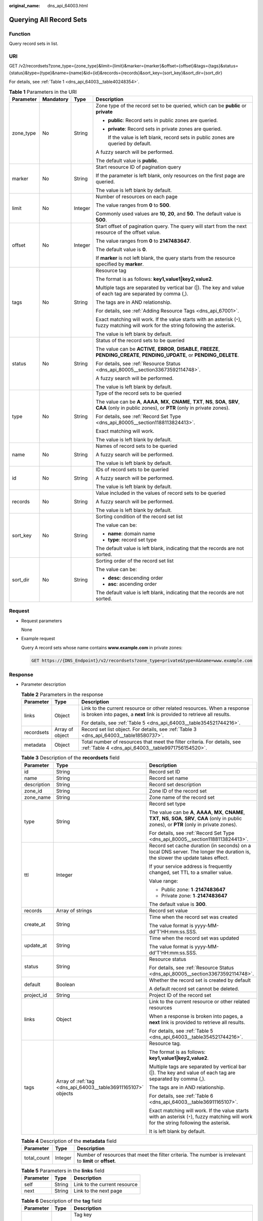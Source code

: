 :original_name: dns_api_64003.html

.. _dns_api_64003:

Querying All Record Sets
========================

Function
--------

Query record sets in list.

URI
---

GET /v2/recordsets?zone_type={zone_type}&limit={limit}&marker={marker}&offset={offset}&tags={tags}&status={status}&type={type}&name={name}&id={id}&records={records}&sort_key={sort_key}&sort_dir={sort_dir}

For details, see :ref:`Table 1 <dns_api_64003__table40248354>`.

.. _dns_api_64003__table40248354:

.. table:: **Table 1** Parameters in the URI

   +-----------------+-----------------+-----------------+-------------------------------------------------------------------------------------------------------------------------------------------------------------+
   | Parameter       | Mandatory       | Type            | Description                                                                                                                                                 |
   +=================+=================+=================+=============================================================================================================================================================+
   | zone_type       | No              | String          | Zone type of the record set to be queried, which can be **public** or **private**                                                                           |
   |                 |                 |                 |                                                                                                                                                             |
   |                 |                 |                 | -  **public**: Record sets in public zones are queried.                                                                                                     |
   |                 |                 |                 |                                                                                                                                                             |
   |                 |                 |                 | -  **private**: Record sets in private zones are queried.                                                                                                   |
   |                 |                 |                 |                                                                                                                                                             |
   |                 |                 |                 |    If the value is left blank, record sets in public zones are queried by default.                                                                          |
   |                 |                 |                 |                                                                                                                                                             |
   |                 |                 |                 | A fuzzy search will be performed.                                                                                                                           |
   |                 |                 |                 |                                                                                                                                                             |
   |                 |                 |                 | The default value is **public**.                                                                                                                            |
   +-----------------+-----------------+-----------------+-------------------------------------------------------------------------------------------------------------------------------------------------------------+
   | marker          | No              | String          | Start resource ID of pagination query                                                                                                                       |
   |                 |                 |                 |                                                                                                                                                             |
   |                 |                 |                 | If the parameter is left blank, only resources on the first page are queried.                                                                               |
   |                 |                 |                 |                                                                                                                                                             |
   |                 |                 |                 | The value is left blank by default.                                                                                                                         |
   +-----------------+-----------------+-----------------+-------------------------------------------------------------------------------------------------------------------------------------------------------------+
   | limit           | No              | Integer         | Number of resources on each page                                                                                                                            |
   |                 |                 |                 |                                                                                                                                                             |
   |                 |                 |                 | The value ranges from **0** to **500**.                                                                                                                     |
   |                 |                 |                 |                                                                                                                                                             |
   |                 |                 |                 | Commonly used values are **10**, **20**, and **50**. The default value is **500**.                                                                          |
   +-----------------+-----------------+-----------------+-------------------------------------------------------------------------------------------------------------------------------------------------------------+
   | offset          | No              | Integer         | Start offset of pagination query. The query will start from the next resource of the offset value.                                                          |
   |                 |                 |                 |                                                                                                                                                             |
   |                 |                 |                 | The value ranges from **0** to **2147483647**.                                                                                                              |
   |                 |                 |                 |                                                                                                                                                             |
   |                 |                 |                 | The default value is **0**.                                                                                                                                 |
   |                 |                 |                 |                                                                                                                                                             |
   |                 |                 |                 | If **marker** is not left blank, the query starts from the resource specified by **marker**.                                                                |
   +-----------------+-----------------+-----------------+-------------------------------------------------------------------------------------------------------------------------------------------------------------+
   | tags            | No              | String          | Resource tag                                                                                                                                                |
   |                 |                 |                 |                                                                                                                                                             |
   |                 |                 |                 | The format is as follows: **key1,value1|key2,value2**.                                                                                                      |
   |                 |                 |                 |                                                                                                                                                             |
   |                 |                 |                 | Multiple tags are separated by vertical bar (|). The key and value of each tag are separated by comma (,).                                                  |
   |                 |                 |                 |                                                                                                                                                             |
   |                 |                 |                 | The tags are in AND relationship.                                                                                                                           |
   |                 |                 |                 |                                                                                                                                                             |
   |                 |                 |                 | For details, see :ref:`Adding Resource Tags <dns_api_67001>`.                                                                                               |
   |                 |                 |                 |                                                                                                                                                             |
   |                 |                 |                 | Exact matching will work. If the value starts with an asterisk (``*``), fuzzy matching will work for the string following the asterisk.                     |
   |                 |                 |                 |                                                                                                                                                             |
   |                 |                 |                 | The value is left blank by default.                                                                                                                         |
   +-----------------+-----------------+-----------------+-------------------------------------------------------------------------------------------------------------------------------------------------------------+
   | status          | No              | String          | Status of the record sets to be queried                                                                                                                     |
   |                 |                 |                 |                                                                                                                                                             |
   |                 |                 |                 | The value can be **ACTIVE**, **ERROR**, **DISABLE**, **FREEZE**, **PENDING_CREATE**, **PENDING_UPDATE**, or **PENDING_DELETE**.                             |
   |                 |                 |                 |                                                                                                                                                             |
   |                 |                 |                 | For details, see :ref:`Resource Status <dns_api_80005__section33673592114748>`.                                                                             |
   |                 |                 |                 |                                                                                                                                                             |
   |                 |                 |                 | A fuzzy search will be performed.                                                                                                                           |
   |                 |                 |                 |                                                                                                                                                             |
   |                 |                 |                 | The value is left blank by default.                                                                                                                         |
   +-----------------+-----------------+-----------------+-------------------------------------------------------------------------------------------------------------------------------------------------------------+
   | type            | No              | String          | Type of the record sets to be queried                                                                                                                       |
   |                 |                 |                 |                                                                                                                                                             |
   |                 |                 |                 | The value can be **A**, **AAAA**, **MX**, **CNAME**, **TXT**, **NS**, **SOA**, **SRV**, **CAA** (only in public zones), or **PTR** (only in private zones). |
   |                 |                 |                 |                                                                                                                                                             |
   |                 |                 |                 | For details, see :ref:`Record Set Type <dns_api_80005__section1188113824413>`.                                                                              |
   |                 |                 |                 |                                                                                                                                                             |
   |                 |                 |                 | Exact matching will work.                                                                                                                                   |
   |                 |                 |                 |                                                                                                                                                             |
   |                 |                 |                 | The value is left blank by default.                                                                                                                         |
   +-----------------+-----------------+-----------------+-------------------------------------------------------------------------------------------------------------------------------------------------------------+
   | name            | No              | String          | Names of record sets to be queried                                                                                                                          |
   |                 |                 |                 |                                                                                                                                                             |
   |                 |                 |                 | A fuzzy search will be performed.                                                                                                                           |
   |                 |                 |                 |                                                                                                                                                             |
   |                 |                 |                 | The value is left blank by default.                                                                                                                         |
   +-----------------+-----------------+-----------------+-------------------------------------------------------------------------------------------------------------------------------------------------------------+
   | id              | No              | String          | IDs of record sets to be queried                                                                                                                            |
   |                 |                 |                 |                                                                                                                                                             |
   |                 |                 |                 | A fuzzy search will be performed.                                                                                                                           |
   |                 |                 |                 |                                                                                                                                                             |
   |                 |                 |                 | The value is left blank by default.                                                                                                                         |
   +-----------------+-----------------+-----------------+-------------------------------------------------------------------------------------------------------------------------------------------------------------+
   | records         | No              | String          | Value included in the values of record sets to be queried                                                                                                   |
   |                 |                 |                 |                                                                                                                                                             |
   |                 |                 |                 | A fuzzy search will be performed.                                                                                                                           |
   |                 |                 |                 |                                                                                                                                                             |
   |                 |                 |                 | The value is left blank by default.                                                                                                                         |
   +-----------------+-----------------+-----------------+-------------------------------------------------------------------------------------------------------------------------------------------------------------+
   | sort_key        | No              | String          | Sorting condition of the record set list                                                                                                                    |
   |                 |                 |                 |                                                                                                                                                             |
   |                 |                 |                 | The value can be:                                                                                                                                           |
   |                 |                 |                 |                                                                                                                                                             |
   |                 |                 |                 | -  **name**: domain name                                                                                                                                    |
   |                 |                 |                 | -  **type**: record set type                                                                                                                                |
   |                 |                 |                 |                                                                                                                                                             |
   |                 |                 |                 | The default value is left blank, indicating that the records are not sorted.                                                                                |
   +-----------------+-----------------+-----------------+-------------------------------------------------------------------------------------------------------------------------------------------------------------+
   | sort_dir        | No              | String          | Sorting order of the record set list                                                                                                                        |
   |                 |                 |                 |                                                                                                                                                             |
   |                 |                 |                 | The value can be:                                                                                                                                           |
   |                 |                 |                 |                                                                                                                                                             |
   |                 |                 |                 | -  **desc**: descending order                                                                                                                               |
   |                 |                 |                 | -  **asc**: ascending order                                                                                                                                 |
   |                 |                 |                 |                                                                                                                                                             |
   |                 |                 |                 | The default value is left blank, indicating that the records are not sorted.                                                                                |
   +-----------------+-----------------+-----------------+-------------------------------------------------------------------------------------------------------------------------------------------------------------+

Request
-------

-  Request parameters

   None

-  Example request

   Query A record sets whose name contains **www.example.com** in private zones:

   .. code-block:: text

      GET https://{DNS_Endpoint}/v2/recordsets?zone_type=private&type=A&name=www.example.com

Response
--------

-  Parameter description

   .. table:: **Table 2** Parameters in the response

      +-----------------------+-----------------------+-----------------------------------------------------------------------------------------------------------------------------------------------------+
      | Parameter             | Type                  | Description                                                                                                                                         |
      +=======================+=======================+=====================================================================================================================================================+
      | links                 | Object                | Link to the current resource or other related resources. When a response is broken into pages, a **next** link is provided to retrieve all results. |
      |                       |                       |                                                                                                                                                     |
      |                       |                       | For details, see :ref:`Table 5 <dns_api_64003__table354521744216>`.                                                                                 |
      +-----------------------+-----------------------+-----------------------------------------------------------------------------------------------------------------------------------------------------+
      | recordsets            | Array of object       | Record set list object. For details, see :ref:`Table 3 <dns_api_64003__table18580737>`.                                                             |
      +-----------------------+-----------------------+-----------------------------------------------------------------------------------------------------------------------------------------------------+
      | metadata              | Object                | Total number of resources that meet the filter criteria. For details, see :ref:`Table 4 <dns_api_64003__table9971756154520>`.                       |
      +-----------------------+-----------------------+-----------------------------------------------------------------------------------------------------------------------------------------------------+

   .. _dns_api_64003__table18580737:

   .. table:: **Table 3** Description of the **recordsets** field

      +-----------------------+---------------------------------------------------------------+-------------------------------------------------------------------------------------------------------------------------------------------------------------+
      | Parameter             | Type                                                          | Description                                                                                                                                                 |
      +=======================+===============================================================+=============================================================================================================================================================+
      | id                    | String                                                        | Record set ID                                                                                                                                               |
      +-----------------------+---------------------------------------------------------------+-------------------------------------------------------------------------------------------------------------------------------------------------------------+
      | name                  | String                                                        | Record set name                                                                                                                                             |
      +-----------------------+---------------------------------------------------------------+-------------------------------------------------------------------------------------------------------------------------------------------------------------+
      | description           | String                                                        | Record set description                                                                                                                                      |
      +-----------------------+---------------------------------------------------------------+-------------------------------------------------------------------------------------------------------------------------------------------------------------+
      | zone_id               | String                                                        | Zone ID of the record set                                                                                                                                   |
      +-----------------------+---------------------------------------------------------------+-------------------------------------------------------------------------------------------------------------------------------------------------------------+
      | zone_name             | String                                                        | Zone name of the record set                                                                                                                                 |
      +-----------------------+---------------------------------------------------------------+-------------------------------------------------------------------------------------------------------------------------------------------------------------+
      | type                  | String                                                        | Record set type                                                                                                                                             |
      |                       |                                                               |                                                                                                                                                             |
      |                       |                                                               | The value can be **A**, **AAAA**, **MX**, **CNAME**, **TXT**, **NS**, **SOA**, **SRV**, **CAA** (only in public zones), or **PTR** (only in private zones). |
      |                       |                                                               |                                                                                                                                                             |
      |                       |                                                               | For details, see :ref:`Record Set Type <dns_api_80005__section1188113824413>`.                                                                              |
      +-----------------------+---------------------------------------------------------------+-------------------------------------------------------------------------------------------------------------------------------------------------------------+
      | ttl                   | Integer                                                       | Record set cache duration (in seconds) on a local DNS server. The longer the duration is, the slower the update takes effect.                               |
      |                       |                                                               |                                                                                                                                                             |
      |                       |                                                               | If your service address is frequently changed, set TTL to a smaller value.                                                                                  |
      |                       |                                                               |                                                                                                                                                             |
      |                       |                                                               | Value range:                                                                                                                                                |
      |                       |                                                               |                                                                                                                                                             |
      |                       |                                                               | -  Public zone: **1**\ ``-``\ **2147483647**                                                                                                                |
      |                       |                                                               | -  Private zone: **1**\ ``-``\ **2147483647**                                                                                                               |
      |                       |                                                               |                                                                                                                                                             |
      |                       |                                                               | The default value is **300**.                                                                                                                               |
      +-----------------------+---------------------------------------------------------------+-------------------------------------------------------------------------------------------------------------------------------------------------------------+
      | records               | Array of strings                                              | Record set value                                                                                                                                            |
      +-----------------------+---------------------------------------------------------------+-------------------------------------------------------------------------------------------------------------------------------------------------------------+
      | create_at             | String                                                        | Time when the record set was created                                                                                                                        |
      |                       |                                                               |                                                                                                                                                             |
      |                       |                                                               | The value format is yyyy-MM-dd'T'HH:mm:ss.SSS.                                                                                                              |
      +-----------------------+---------------------------------------------------------------+-------------------------------------------------------------------------------------------------------------------------------------------------------------+
      | update_at             | String                                                        | Time when the record set was updated                                                                                                                        |
      |                       |                                                               |                                                                                                                                                             |
      |                       |                                                               | The value format is yyyy-MM-dd'T'HH:mm:ss.SSS.                                                                                                              |
      +-----------------------+---------------------------------------------------------------+-------------------------------------------------------------------------------------------------------------------------------------------------------------+
      | status                | String                                                        | Resource status                                                                                                                                             |
      |                       |                                                               |                                                                                                                                                             |
      |                       |                                                               | For details, see :ref:`Resource Status <dns_api_80005__section33673592114748>`.                                                                             |
      +-----------------------+---------------------------------------------------------------+-------------------------------------------------------------------------------------------------------------------------------------------------------------+
      | default               | Boolean                                                       | Whether the record set is created by default                                                                                                                |
      |                       |                                                               |                                                                                                                                                             |
      |                       |                                                               | A default record set cannot be deleted.                                                                                                                     |
      +-----------------------+---------------------------------------------------------------+-------------------------------------------------------------------------------------------------------------------------------------------------------------+
      | project_id            | String                                                        | Project ID of the record set                                                                                                                                |
      +-----------------------+---------------------------------------------------------------+-------------------------------------------------------------------------------------------------------------------------------------------------------------+
      | links                 | Object                                                        | Link to the current resource or other related resources                                                                                                     |
      |                       |                                                               |                                                                                                                                                             |
      |                       |                                                               | When a response is broken into pages, a **next** link is provided to retrieve all results.                                                                  |
      |                       |                                                               |                                                                                                                                                             |
      |                       |                                                               | For details, see :ref:`Table 5 <dns_api_64003__table354521744216>`.                                                                                         |
      +-----------------------+---------------------------------------------------------------+-------------------------------------------------------------------------------------------------------------------------------------------------------------+
      | tags                  | Array of :ref:`tag <dns_api_64003__table36911165107>` objects | Resource tag.                                                                                                                                               |
      |                       |                                                               |                                                                                                                                                             |
      |                       |                                                               | The format is as follows: **key1,value1|key2,value2**.                                                                                                      |
      |                       |                                                               |                                                                                                                                                             |
      |                       |                                                               | Multiple tags are separated by vertical bar (|). The key and value of each tag are separated by comma (,).                                                  |
      |                       |                                                               |                                                                                                                                                             |
      |                       |                                                               | The tags are in AND relationship.                                                                                                                           |
      |                       |                                                               |                                                                                                                                                             |
      |                       |                                                               | For details, see :ref:`Table 6 <dns_api_64003__table36911165107>`.                                                                                          |
      |                       |                                                               |                                                                                                                                                             |
      |                       |                                                               | Exact matching will work. If the value starts with an asterisk (``*``), fuzzy matching will work for the string following the asterisk.                     |
      |                       |                                                               |                                                                                                                                                             |
      |                       |                                                               | It is left blank by default.                                                                                                                                |
      +-----------------------+---------------------------------------------------------------+-------------------------------------------------------------------------------------------------------------------------------------------------------------+

   .. _dns_api_64003__table9971756154520:

   .. table:: **Table 4** Description of the **metadata** field

      +-------------+---------+---------------------------------------------------------------------------------------------------------+
      | Parameter   | Type    | Description                                                                                             |
      +=============+=========+=========================================================================================================+
      | total_count | Integer | Number of resources that meet the filter criteria. The number is irrelevant to **limit** or **offset**. |
      +-------------+---------+---------------------------------------------------------------------------------------------------------+

   .. _dns_api_64003__table354521744216:

   .. table:: **Table 5** Parameters in the **links** field

      ========= ====== ============================
      Parameter Type   Description
      ========= ====== ============================
      self      String Link to the current resource
      next      String Link to the next page
      ========= ====== ============================

   .. _dns_api_64003__table36911165107:

   .. table:: **Table 6** Description of the **tag** field

      +-----------------------+-----------------------+--------------------------------------------------------------------------------------+
      | Parameter             | Type                  | Description                                                                          |
      +=======================+=======================+======================================================================================+
      | key                   | String                | Tag key                                                                              |
      |                       |                       |                                                                                      |
      |                       |                       | -  Cannot be left blank.                                                             |
      |                       |                       | -  Must be unique for each resource.                                                 |
      |                       |                       | -  Can contain a maximum of 128 Unicode characters.                                  |
      |                       |                       | -  Can contain letters, digits, spaces, and the following characters: \_ . : = + - @ |
      |                       |                       | -  Cannot start or end with a space, or cannot start with **\_sys\_**.               |
      +-----------------------+-----------------------+--------------------------------------------------------------------------------------+
      | value                 | String                | Tag value                                                                            |
      |                       |                       |                                                                                      |
      |                       |                       | -  Can be left blank.                                                                |
      |                       |                       | -  Can contain a maximum of 255 Unicode characters.                                  |
      |                       |                       | -  Can contain letters, digits, spaces, and the following characters: \_ . : = + - @ |
      +-----------------------+-----------------------+--------------------------------------------------------------------------------------+

-  Example response

   .. code-block::

      {
          "links": {
              "self": "https://Endpoint/v2/recordsets",
              "next": "https://Endpoint/v2/recordsets?id=&limit=11&marker=2c9eb155587194ec01587224c9f9014a"
          },
          "recordsets": [
              {
                  "id": "2c9eb155587194ec01587224c9f9014a",
                  "name": "example.com.",
                  "type": "SOA",
                  "ttl": 300,
                  "records": [
                      "ns1.hotrot.de. xx.example.com. (1 7200 900 1209600 300)"
                  ],
                  "status": "ACTIVE",
                  "links": {
                      "self": "https://Endpoint/v2/zones/2c9eb155587194ec01587224c9f90149/recordsets/2c9eb155587194ec01587224c9f9014a"
                  },
                  "zone_id": "2c9eb155587194ec01587224c9f90149",
                  "zone_name": "example.com.",
                  "create_at": "2016-11-17T11:56:03.439",
                  "update_at": "2016-11-17T11:56:03.827",
                  "default": true,
                  "project_id": "e55c6f3dc4e34c9f86353b664ae0e70c"
              },
              {
                  "id": "2c9eb155587194ec01587224c9f9014c",
                  "name": "example.com.",
                  "type": "NS",
                  "ttl": 172800,
                  "records": [
                      "ns2.hotrot.de.",
                      "ns1.hotrot.de."
                  ],
                  "status": "ACTIVE",
                  "links": {
                      "self": "https://Endpoint/v2/zones/2c9eb155587194ec01587224c9f90149/recordsets/2c9eb155587194ec01587224c9f9014c"
                  },
                  "zone_id": "2c9eb155587194ec01587224c9f90149",
                  "zone_name": "example.com.",
                  "create_at": "2016-11-17T11:56:03.439",
                  "update_at": "2016-11-17T11:56:03.827",
                  "default": true,
                  "project_id": "e55c6f3dc4e34c9f86353b664ae0e70c"
              },
              {
                  "id": "2c9eb155587228570158722996ca0002",
                  "name": "example.org.",
                  "type": "SOA",
                  "ttl": 300,
                  "records": [
                      "ns1.hotrot.de. xx.example.org. (1 7200 900 1209600 300)"
                  ],
                  "status": "ACTIVE",
                  "links": {
                      "self": "https://Endpoint/v2/zones/2c9eb155587228570158722996c50001/recordsets/2c9eb155587228570158722996ca0002"
                  },
                  "zone_id": "2c9eb155587228570158722996c50001",
                  "zone_name": "example.org.",
                  "create_at": "2016-11-17T12:01:17.996",
                  "update_at": "2016-11-17T12:56:03.827",
                  "default": true,
                  "project_id": "e55c6f3dc4e34c9f86353b664ae0e70c"
              },
              {
                  "id": "2c9eb155587228570158722996ca0004",
                  "name": "example.org.",
                  "type": "NS",
                  "ttl": 172800,
                  "records": [
                      "ns2.hotrot.de.",
                      "ns1.hotrot.de."
                  ],
                  "status": "ACTIVE",
                  "links": {
                      "self": "https://Endpoint/v2/zones/2c9eb155587228570158722996c50001/recordsets/2c9eb155587228570158722996ca0004"
                  },
                  "zone_id": "2c9eb155587228570158722996c50001",
                  "zone_name": "example.org.",
                  "create_at": "2016-11-17T12:01:17.996",
                  "update_at": "2016-11-17T12:56:03.827",
                  "default": true,
                  "project_id": "e55c6f3dc4e34c9f86353b664ae0e70c"
              },
              {
                  "id": "2c9eb155587228570158722b6ac30007",
                  "name": "www.example.com.",
                  "description": "This is an example record set.",
                  "type": "A",
                  "ttl": 300,
                  "records": [
                      "192.168.10.2",
                      "192.168.10.1"
                  ],
                  "status": "ACTIVE",
                  "links": {
                      "self": "https://Endpoint/v2/zones/2c9eb155587194ec01587224c9f90149/recordsets/2c9eb155587228570158722b6ac30007"
                  },
                  "zone_id": "2c9eb155587194ec01587224c9f90149",
                  "zone_name": "example.com.",
                  "create_at": "2016-11-17T12:03:17.827",
                  "update_at": "2016-11-17T12:56:03.827",
                  "default": false,
                  "project_id": "e55c6f3dc4e34c9f86353b664ae0e70c"
              }
          ],
          "metadata": {
              "total_count": 5
          }
      }

Returned Value
--------------

If a 2xx status code is returned, for example, 200, 202, or 204, the request is successful.

For details, see :ref:`Status Code <dns_api_80002>`.
